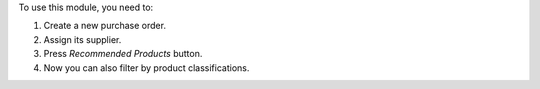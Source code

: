 To use this module, you need to:

#. Create a new purchase order.
#. Assign its supplier.
#. Press *Recommended Products* button.
#. Now you can also filter by product classifications.
